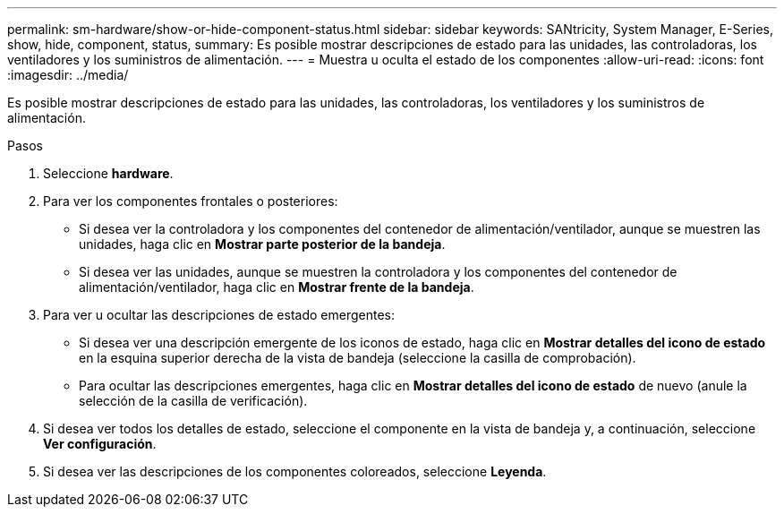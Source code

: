 ---
permalink: sm-hardware/show-or-hide-component-status.html 
sidebar: sidebar 
keywords: SANtricity, System Manager, E-Series, show, hide, component, status, 
summary: Es posible mostrar descripciones de estado para las unidades, las controladoras, los ventiladores y los suministros de alimentación. 
---
= Muestra u oculta el estado de los componentes
:allow-uri-read: 
:icons: font
:imagesdir: ../media/


[role="lead"]
Es posible mostrar descripciones de estado para las unidades, las controladoras, los ventiladores y los suministros de alimentación.

.Pasos
. Seleccione *hardware*.
. Para ver los componentes frontales o posteriores:
+
** Si desea ver la controladora y los componentes del contenedor de alimentación/ventilador, aunque se muestren las unidades, haga clic en *Mostrar parte posterior de la bandeja*.
** Si desea ver las unidades, aunque se muestren la controladora y los componentes del contenedor de alimentación/ventilador, haga clic en *Mostrar frente de la bandeja*.


. Para ver u ocultar las descripciones de estado emergentes:
+
** Si desea ver una descripción emergente de los iconos de estado, haga clic en *Mostrar detalles del icono de estado* en la esquina superior derecha de la vista de bandeja (seleccione la casilla de comprobación).
** Para ocultar las descripciones emergentes, haga clic en *Mostrar detalles del icono de estado* de nuevo (anule la selección de la casilla de verificación).


. Si desea ver todos los detalles de estado, seleccione el componente en la vista de bandeja y, a continuación, seleccione *Ver configuración*.
. Si desea ver las descripciones de los componentes coloreados, seleccione *Leyenda*.

